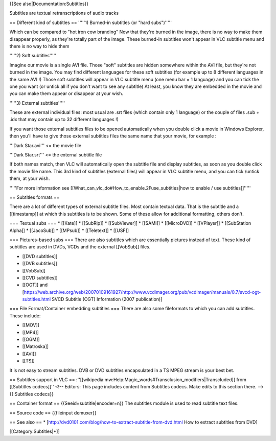 {{See also|Documentation:Subtitles}}

Subtitles are textual retranscriptions of audio tracks

== Different kind of subtitles == '''''1) Burned-in subtitles (or "hard
subs")'''''

Which can be compared to "hot iron cow branding" Now that they're burned
in the image, there is no way to make them disappear properly, as
they're totally part of the image. These burned-in subtitles won't
appear in VLC subtitle menu and there is no way to hide them

'''''2) Soft subtitles'''''

Imagine our movie is a single AVI file. Those "soft" subtitles are
hidden somewhere within the AVI file, but they're not burned in the
image. You may find different languages for these soft subtitles (for
example up to 8 different languages in the same AVI !) Those soft
subtitles will appear in VLC subtitle menu (one menu bar = 1 language)
and you can tick the one you want (or untick all if you don't want to
see any subtitle) At least, you know they are embedded in the movie and
you can make them appear or disappear at your wish.

'''''3) External subtitles'''''

These are external individual files: most usual are .srt files (which
contain only 1 language) or the couple of files .sub + .idx that may
contain up to 32 different languages !)

If you want those external subtitles files to be opened automatically
when you double click a movie in Windows Explorer, then you'll have to
give those external subtitles files the same name that your movie, for
example :

'''Dark Star.avi''' <= the movie file

'''Dark Star.srt''' <= the external subtitle file

If both names match, then VLC will automatically open the subtitle file
and display subtitles, as soon as you double click the movie file name.
This 3rd kind of subtitles (external files) will appear in VLC subtitle
menu, and you can tick /untick them, at your wish.

'''''For more information see
[[What_can_vlc_do#How_to_enable.2Fuse_subtitles|how to enable / use
subtitles]]'''''

== Subtitles formats ==

There are a lot of different types of external subtitle files. Most
contain textual data. That is the subtitle and a [[timestamp]] at which
this subtitles is to be shown. Some of these allow for additional
formatting, others don't.

=== Textual subs === \* [[Kate]] \* [[SubRip]] \* [[SubViewer]] \*
[[SAMI]] \* [[MicroDVD]] \* [[VPlayer]] \* [[SubStation Alpha]] \*
[[JacoSub]] \* [[MPsub]] \* [[Teletext]] \* [[USF]]

=== Pictures-based subs === There are also subtitles which are
essentially pictures instead of text. These kind of subtitles are used
in DVDs, VCDs and the external [[VobSub]] files.

-  [[DVD subtitles]]
-  [[DVB subtitles]]
-  [[VobSub]]
-  [[CVD subtitles]]
-  [[OGT]] and
   [https://web.archive.org/web/20070109161927/http://www.vcdimager.org/pub/vcdimager/manuals/0.7/svcd-ogt-subtitles.html
   SVCD Subtitle (OGT) Information (2007 publication)]

=== File Format/Container embedding subtitles === There are also some
fileformats to which you can add subtitles. These include:

-  [[MOV]]
-  [[MP4]]
-  [[OGM]]
-  [[Matroska]]
-  [[AVI]]
-  [[TS]]

It is not easy to stream subtitles. DVB or DVD subtitles encapsulated in
a TS MPEG stream is your best bet.

== Subtitles support in VLC ==
:''[[wikipedia:mw:Help:Magic_words#Transclusion_modifiers|Transcluded]]
from [[Subtitles codecs]]'' <!-- Editors: This page includes content
from Subtitles codecs. Make edits to this section there. -->
{{:Subtitles codecs}}

== Container format == {{Seeid=subtitle|encoder=n}} The subtitles module
is used to read subtitle text files.

== Source code == {{fileinput demuxer}}

== See also == \*
[http://dvd0101.com/blog/how-to-extract-subtitle-from-dvd.html How to
extract subtitles from DVD]

[[Category:Subtitles|*]]
